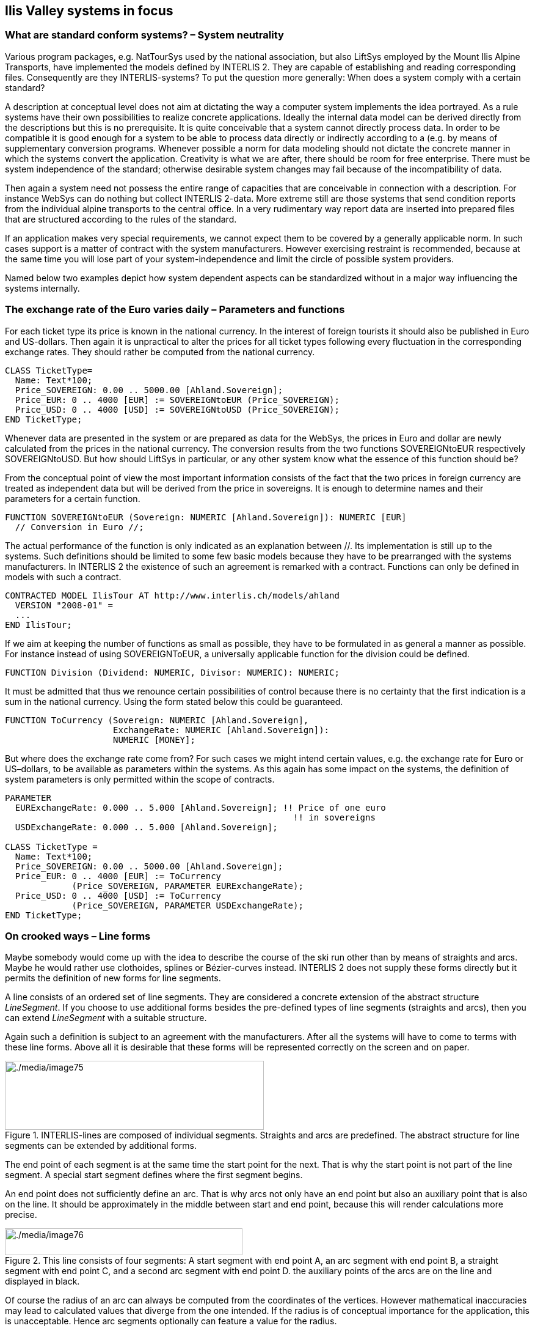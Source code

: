 [#_7]
== Ilis Valley systems in focus

[#_7_1]
=== What are standard conform systems? – System neutrality

Various program packages, e.g. NatTourSys used by the national association, but also LiftSys employed by the Mount Ilis Alpine Transports, have implemented the models defined by INTERLIS 2. They are capable of establishing and reading corresponding files. Consequently are they INTERLIS-systems? To put the question more generally: When does a system comply with a certain standard?

A description at conceptual level does not aim at dictating the way a computer system implements the idea portrayed. As a rule systems have their own possibilities to realize concrete applications. Ideally the internal data model can be derived directly from the descriptions but this is no prerequisite. It is quite conceivable that a system cannot directly process data. In order to be compatible it is good enough for a system to be able to process data directly or indirectly according to a (e.g. by means of supplementary conversion programs. Whenever possible a norm for data modeling should not dictate the concrete manner in which the systems convert the application. Creativity is what we are after, there should be room for free enterprise. There must be system independence of the standard; otherwise desirable system changes may fail because of the incompatibility of data.

Then again a system need not possess the entire range of capacities that are conceivable in connection with a description. For instance WebSys can do nothing but collect INTERLIS 2-data. More extreme still are those systems that send condition reports from the individual alpine transports to the central office. In a very rudimentary way report data are inserted into prepared files that are structured according to the rules of the standard.

If an application makes very special requirements, we cannot expect them to be covered by a generally applicable norm. In such cases support is a matter of contract with the system manufacturers. However exercising restraint is recommended, because at the same time you will lose part of your system-independence and limit the circle of possible system providers.

Named below two examples depict how system dependent aspects can be standardized without in a major way influencing the systems internally.

[#_7_2]
=== The exchange rate of the Euro varies daily – Parameters and functions

For each ticket type its price is known in the national currency. In the interest of foreign tourists it should also be published in Euro and US-dollars. Then again it is unpractical to alter the prices for all ticket types following every fluctuation in the corresponding exchange rates. They should rather be computed from the national currency.

[source]
----
CLASS TicketType=
  Name: Text*100;
  Price_SOVEREIGN: 0.00 .. 5000.00 [Ahland.Sovereign];
  Price_EUR: 0 .. 4000 [EUR] := SOVEREIGNtoEUR (Price_SOVEREIGN);
  Price_USD: 0 .. 4000 [USD] := SOVEREIGNtoUSD (Price_SOVEREIGN);
END TicketType;
----

Whenever data are presented in the system or are prepared as data for the WebSys, the prices in Euro and dollar are newly calculated from the prices in the national currency. The conversion results from the two functions SOVEREIGNtoEUR respectively SOVEREIGNtoUSD. But how should LiftSys in particular, or any other system know what the essence of this function should be?

From the conceptual point of view the most important information consists of the fact that the two prices in foreign currency are treated as independent data but will be derived from the price in sovereigns. It is enough to determine names and their parameters for a certain function.

[source]
----
FUNCTION SOVEREIGNtoEUR (Sovereign: NUMERIC [Ahland.Sovereign]): NUMERIC [EUR]
  // Conversion in Euro //;
----

The actual performance of the function is only indicated as an explanation between //. Its implementation is still up to the systems. Such definitions should be limited to some few basic models because they have to be prearranged with the systems manufacturers. In INTERLIS 2 the existence of such an agreement is remarked with a contract. Functions can only be defined in models with such a contract.

[source]
----
CONTRACTED MODEL IlisTour AT http://www.interlis.ch/models/ahland
  VERSION "2008-01" =
  ...
END IlisTour;
----

If we aim at keeping the number of functions as small as possible, they have to be formulated in as general a manner as possible. For instance instead of using SOVEREIGNToEUR, a universally applicable function for the division could be defined.

[source]
----
FUNCTION Division (Dividend: NUMERIC, Divisor: NUMERIC): NUMERIC;
----

It must be admitted that thus we renounce certain possibilities of control because there is no certainty that the first indication is a sum in the national currency. Using the form stated below this could be guaranteed.

[source]
----
FUNCTION ToCurrency (Sovereign: NUMERIC [Ahland.Sovereign],
                     ExchangeRate: NUMERIC [Ahland.Sovereign]):
                     NUMERIC [MONEY];
----

But where does the exchange rate come from? For such cases we might intend certain values, e.g. the exchange rate for Euro or US–dollars, to be available as parameters within the systems. As this again has some impact on the systems, the definition of system parameters is only permitted within the scope of contracts.

[source]
----
PARAMETER
  EURExchangeRate: 0.000 .. 5.000 [Ahland.Sovereign]; !! Price of one euro
                                                        !! in sovereigns
  USDExchangeRate: 0.000 .. 5.000 [Ahland.Sovereign];

CLASS TicketType =
  Name: Text*100;
  Price_SOVEREIGN: 0.00 .. 5000.00 [Ahland.Sovereign];
  Price_EUR: 0 .. 4000 [EUR] := ToCurrency
             (Price_SOVEREIGN, PARAMETER EURExchangeRate);
  Price_USD: 0 .. 4000 [USD] := ToCurrency
             (Price_SOVEREIGN, PARAMETER USDExchangeRate);
END TicketType;
----

[#_7_3]
=== On crooked ways – Line forms

Maybe somebody would come up with the idea to describe the course of the ski run other than by means of straights and arcs. Maybe he would rather use clothoides, splines or Bézier-curves instead. INTERLIS 2 does not supply these forms directly but it permits the definition of new forms for line segments.

A line consists of an ordered set of line segments. They are considered a concrete extension of the abstract structure _LineSegment_. If you choose to use additional forms besides the pre-defined types of line segments (straights and arcs), then you can extend _LineSegment_ with a suitable structure.

Again such a definition is subject to an agreement with the manufacturers. After all the systems will have to come to terms with these line forms. Above all it is desirable that these forms will be represented correctly on the screen and on paper.

.INTERLIS-lines are composed of individual segments. Straights and arcs are predefined. The abstract structure for line segments can be extended by additional forms.
image::img/image75.png[./media/image75,width=424,height=113]


The end point of each segment is at the same time the start point for the next. That is why the start point is not part of the line segment. A special start segment defines where the first segment begins.

An end point does not sufficiently define an arc. That is why arcs not only have an end point but also an auxiliary point that is also on the line. It should be approximately in the middle between start and end point, because this will render calculations more precise.

.This line consists of four segments: A start segment with end point A, an arc segment with end point B, a straight segment with end point C, and a second arc segment with end point D. the auxiliary points of the arcs are on the line and displayed in black.
image::img/image76.png[./media/image76,width=389,height=44]


Of course the radius of an arc can always be computed from the coordinates of the vertices. However mathematical inaccuracies may lead to calculated values that diverge from the one intended. If the radius is of conceptual importance for the application, this is unacceptable. Hence arc segments optionally can feature a value for the radius.

If the radius is indicated, the exact position of the line is defined with this value. In this case the auxiliary point would only serve to select one of the four possible connecting lines.

.If the radius _r_ is indicated, the auxiliary point H only serves to select one of the four possible arcs, which link points A and B.
image::img/image77.png[./media/image77,width=376,height=266]


